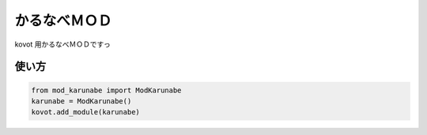 ==============================
かるなべＭＯＤ
==============================

kovot 用かるなべＭＯＤですっ

使い方
===============

.. code-block:: python

    from mod_karunabe import ModKarunabe
    karunabe = ModKarunabe()
    kovot.add_module(karunabe)
